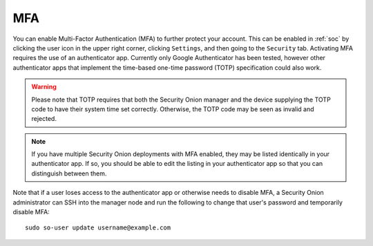 .. _mfa:

MFA
===

You can enable Multi-Factor Authentication (MFA) to further protect your account. This can be enabled in :ref:`soc` by clicking the user icon in the upper right corner, clicking ``Settings``, and then going to the ``Security`` tab. Activating MFA requires the use of an authenticator app. Currently only Google Authenticator has been tested, however other authenticator apps that implement the time-based one-time password (TOTP) specification could also work.

.. warning::

  Please note that TOTP requires that both the Security Onion manager and the device supplying the TOTP code to have their system time set correctly. Otherwise, the TOTP code may be seen as invalid and rejected.

.. note::

  If you have multiple Security Onion deployments with MFA enabled, they may be listed identically in your authenticator app. If so, you should be able to edit the listing in your authenticator app so that you can distinguish between them.

Note that if a user loses access to the authenticator app or otherwise needs to disable MFA, a Security Onion administrator can SSH into the manager node and run the following to change that user's password and temporarily disable MFA:

::

    sudo so-user update username@example.com
